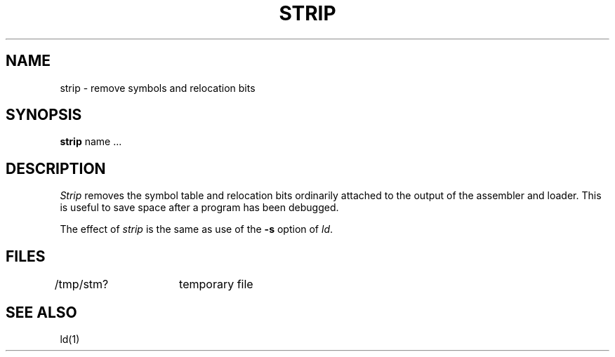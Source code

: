 .\"	@(#)strip.1	6.1 (Berkeley) 04/29/85
.\"
.TH STRIP 1 ""
.AT 3
.SH NAME
strip \- remove symbols and relocation bits
.SH SYNOPSIS
.B strip
name ...
.SH DESCRIPTION
.I Strip
removes the symbol
table and relocation bits ordinarily attached to the output
of the assembler and loader.
This is useful to save space after a program has been
debugged.
.PP
The effect of
.I strip
is the same as use of the
.B \-s
option
of
.IR ld .
.SH FILES
/tmp/stm?	temporary file
.SH "SEE ALSO"
ld(1)
